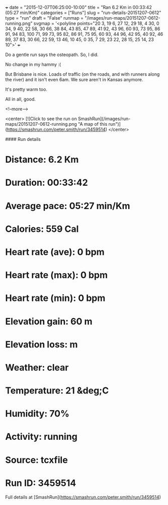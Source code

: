 +++
date = "2015-12-07T06:25:00-10:00"
title = "Ran 6.2 Km in 00:33:42 (05:27 min/Km)"
categories = ["Runs"]
slug = "run-details-20151207-0612"
type = "run"
draft = "False"
runmap = "/images/run-maps/20151207-0612-running.png"
svgmap = '<polyline points="20 3, 19 6, 27 12, 29 18, 4 30, 0 34, 9 40, 22 58, 30 66, 38 84, 43 85, 47 89, 41 92, 43 96, 60 93, 73 95, 86 91, 94 83, 100 71, 99 73, 95 82, 86 91, 75 95, 60 93, 44 96, 42 95, 40 92, 46 89, 37 83, 30 66, 22 59, 13 46, 10 45, 0 35, 7 29, 23 22, 28 15, 25 14, 23 10">'
+++

Do a gentle run says the osteopath. So, I did. 

No change in my hammy :(

But Brisbane is nice. Loads of traffic (on the roads, and with runners along the river) and it isn't even 6am. We sure aren't in Kansas anymore. 

It's pretty warm too. 

All in all, good. 



<!--more-->

<center>
[![Click to see the run on SmashRun](/images/run-maps/20151207-0612-running.png "A map of this run")](https://smashrun.com/peter.smith/run/3459514)
</center>

#### Run details

* Distance: 6.2 Km
* Duration: 00:33:42
* Average pace: 05:27 min/Km
* Calories: 559 Cal
* Heart rate (ave): 0 bpm
* Heart rate (max): 0 bpm
* Heart rate (min): 0 bpm
* Elevation gain: 60 m
* Elevation loss:  m
* Weather: clear
* Temperature: 21 &deg;C
* Humidity: 70%
* Activity: running
* Source: tcxfile
* Run ID: 3459514

Full details at [SmashRun](https://smashrun.com/peter.smith/run/3459514)